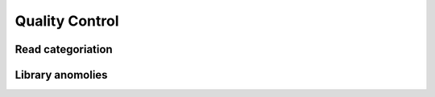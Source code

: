 Quality Control
================


Read categoriation
-------------------

.. report:: QC.CountMetrics
   :render: r-ggplot
   :transform: melt
   :groupby: all
   :statement: aes(x=track, y=value/1000000, fill=variable) + geom_bar(position="stack", stat="identity") + xlab("Track") + ylab("Reads (millions)") + theme_bw() + scale_fill_discrete(name="Category")

   Number of reads for each library with correct mapping geometry 


Library anomolies
--------------------


.. report:: QC.Anomolies
   :render: r-ggplot
   :groupby: all
   :statement: aes(x=slice, y=count, fill=category) + geom_bar(position="stack", stat="identity") + theme_bw() + theme(axis.text.x=element_text(angle=-90)) + xlab("Probe") + ylab("Reads") + facet_grid(track~.)

   Number of reads mapping to or adjecent to probe fragment

